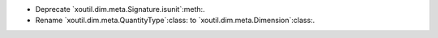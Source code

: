 - Deprecate `xoutil.dim.meta.Signature.isunit`:meth:.

- Rename `xoutil.dim.meta.QuantityType`:class: to
  `xoutil.dim.meta.Dimension`:class:.
